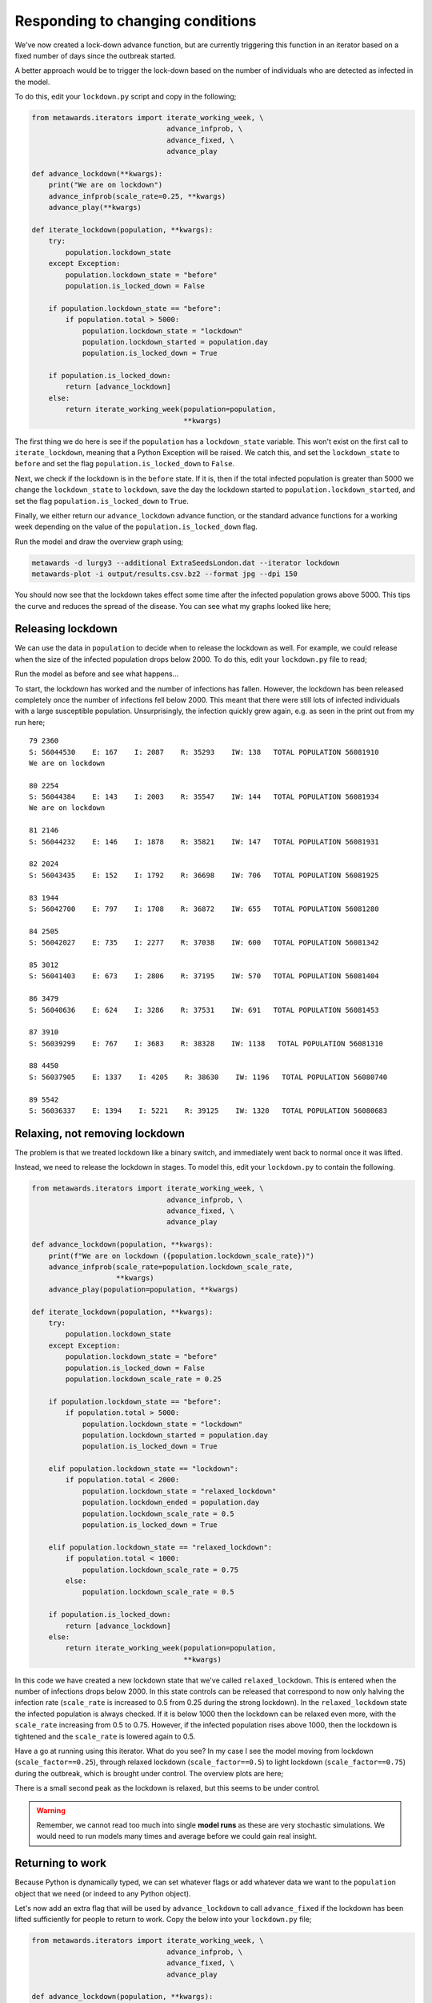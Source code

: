 =================================
Responding to changing conditions
=================================

We've now created a lock-down advance function, but are currently
triggering this function in an iterator based on a fixed number
of days since the outbreak started.

A better approach would be to trigger the lock-down based on the
number of individuals who are detected as infected in the model.

To do this, edit your ``lockdown.py`` script and copy in the following;

.. code-block:: python

  from metawards.iterators import iterate_working_week, \
                                  advance_infprob, \
                                  advance_fixed, \
                                  advance_play

  def advance_lockdown(**kwargs):
      print("We are on lockdown")
      advance_infprob(scale_rate=0.25, **kwargs)
      advance_play(**kwargs)

  def iterate_lockdown(population, **kwargs):
      try:
          population.lockdown_state
      except Exception:
          population.lockdown_state = "before"
          population.is_locked_down = False

      if population.lockdown_state == "before":
          if population.total > 5000:
              population.lockdown_state = "lockdown"
              population.lockdown_started = population.day
              population.is_locked_down = True

      if population.is_locked_down:
          return [advance_lockdown]
      else:
          return iterate_working_week(population=population,
                                      **kwargs)

The first thing we do here is see if the ``population`` has a
``lockdown_state`` variable. This won't exist on the first call
to ``iterate_lockdown``, meaning that a Python Exception will be
raised. We catch this, and set the ``lockdown_state`` to ``before``
and set the flag ``population.is_locked_down`` to ``False``.

Next, we check if the lockdown is in the ``before`` state. If it is,
then if the total infected population is greater than 5000 we change
the ``lockdown_state`` to ``lockdown``, save the day the lockdown
started to ``population.lockdown_started``, and set the flag
``population.is_locked_down`` to ``True``.

Finally, we either return our ``advance_lockdown`` advance function,
or the standard advance functions for a working week depending
on the value of the ``population.is_locked_down`` flag.

Run the model and draw the overview graph using;

.. code-block:: bash

  metawards -d lurgy3 --additional ExtraSeedsLondon.dat --iterator lockdown
  metawards-plot -i output/results.csv.bz2 --format jpg --dpi 150

You should now see that the lockdown takes effect some time after the
infected population grows above 5000. This tips the curve and reduces
the spread of the disease. You can see what my graphs looked like here;

.. image:: ../../images/tutorial_3_4_1_overview.jpg
   :alt: Overview image of a automatic lockdown

Releasing lockdown
------------------

We can use the data in ``population`` to decide when to release the
lockdown as well. For example, we could release when the size of the
infected population drops below 2000. To do this, edit your ``lockdown.py``
file to read;

.. code-block:: python
  from metawards.iterators import iterate_working_week, \
                                  advance_infprob, \
                                  advance_fixed, \
                                  advance_play

  def advance_lockdown(**kwargs):
      print("We are on lockdown")
      advance_infprob(scale_rate=0.25, **kwargs)
      advance_play(**kwargs)

  def iterate_lockdown(population, **kwargs):
      try:
          population.lockdown_state
      except Exception:
          population.lockdown_state = "before"
          population.is_locked_down = False

      if population.lockdown_state == "before":
          if population.total > 5000:
              population.lockdown_state = "lockdown"
              population.lockdown_started = population.day
              population.is_locked_down = True

      elif population.lockdown_state == "lockdown":
          if population.total < 2000:
              population.lockdown_state = "after"
              population.lockdown_ended = population.day
              population.is_locked_down = False

      if population.is_locked_down:
          return [advance_lockdown]
      else:
          return iterate_working_week(population=population,
                                      **kwargs)

Run the model as before and see what happens...

To start, the lockdown has worked and the number of infections has fallen.
However, the lockdown has been released completely once the number of
infections fell below 2000. This meant that there were still lots of
infected individuals with a large susceptible population. Unsurprisingly,
the infection quickly grew again, e.g. as seen in the print out from
my run here;

::

    79 2360
    S: 56044530    E: 167    I: 2087    R: 35293    IW: 138   TOTAL POPULATION 56081910
    We are on lockdown

    80 2254
    S: 56044384    E: 143    I: 2003    R: 35547    IW: 144   TOTAL POPULATION 56081934
    We are on lockdown

    81 2146
    S: 56044232    E: 146    I: 1878    R: 35821    IW: 147   TOTAL POPULATION 56081931

    82 2024
    S: 56043435    E: 152    I: 1792    R: 36698    IW: 706   TOTAL POPULATION 56081925

    83 1944
    S: 56042700    E: 797    I: 1708    R: 36872    IW: 655   TOTAL POPULATION 56081280

    84 2505
    S: 56042027    E: 735    I: 2277    R: 37038    IW: 600   TOTAL POPULATION 56081342

    85 3012
    S: 56041403    E: 673    I: 2806    R: 37195    IW: 570   TOTAL POPULATION 56081404

    86 3479
    S: 56040636    E: 624    I: 3286    R: 37531    IW: 691   TOTAL POPULATION 56081453

    87 3910
    S: 56039299    E: 767    I: 3683    R: 38328    IW: 1138   TOTAL POPULATION 56081310

    88 4450
    S: 56037905    E: 1337    I: 4205    R: 38630    IW: 1196   TOTAL POPULATION 56080740

    89 5542
    S: 56036337    E: 1394    I: 5221    R: 39125    IW: 1320   TOTAL POPULATION 56080683

Relaxing, not removing lockdown
-------------------------------

The problem is that we treated lockdown like a binary switch, and
immediately went back to normal once it was lifted.

Instead, we need to release the lockdown in stages. To model this,
edit your ``lockdown.py`` to contain the following.

.. code-block:: python

    from metawards.iterators import iterate_working_week, \
                                    advance_infprob, \
                                    advance_fixed, \
                                    advance_play

    def advance_lockdown(population, **kwargs):
        print(f"We are on lockdown ({population.lockdown_scale_rate})")
        advance_infprob(scale_rate=population.lockdown_scale_rate,
                        **kwargs)
        advance_play(population=population, **kwargs)

    def iterate_lockdown(population, **kwargs):
        try:
            population.lockdown_state
        except Exception:
            population.lockdown_state = "before"
            population.is_locked_down = False
            population.lockdown_scale_rate = 0.25

        if population.lockdown_state == "before":
            if population.total > 5000:
                population.lockdown_state = "lockdown"
                population.lockdown_started = population.day
                population.is_locked_down = True

        elif population.lockdown_state == "lockdown":
            if population.total < 2000:
                population.lockdown_state = "relaxed_lockdown"
                population.lockdown_ended = population.day
                population.lockdown_scale_rate = 0.5
                population.is_locked_down = True

        elif population.lockdown_state == "relaxed_lockdown":
            if population.total < 1000:
                population.lockdown_scale_rate = 0.75
            else:
                population.lockdown_scale_rate = 0.5

        if population.is_locked_down:
            return [advance_lockdown]
        else:
            return iterate_working_week(population=population,
                                        **kwargs)

In this code we have created a new lockdown state that we've called
``relaxed_lockdown``. This is entered when the number of infections
drops below 2000. In this state controls can be released that
correspond to now only halving the infection rate (``scale_rate``
is increased to 0.5 from 0.25 during the strong lockdown).
In the ``relaxed_lockdown`` state the infected population
is always checked. If it is below 1000 then the lockdown can be
relaxed even more, with the ``scale_rate`` increasing from 0.5
to 0.75. However, if the infected population rises above 1000,
then the lockdown is tightened and the ``scale_rate`` is lowered
again to 0.5.

Have a go at running using this iterator. What do you see? In my
case I see the model moving from lockdown (``scale_factor==0.25``),
through relaxed lockdown (``scale_factor==0.5``) to light
lockdown (``scale_factor==0.75``) during the outbreak, which
is brought under control. The overview plots are here;

.. image:: ../../images/tutorial_3_4_2_overview.jpg
   :alt: Overview image of a automatically relaxing lockdown

There is a small second peak as the lockdown is relaxed, but
this seems to be under control.

.. warning::
  Remember, we cannot read too much into single **model runs**
  as these are very stochastic simulations. We would need to
  run models many times and average before we could gain real
  insight.

Returning to work
-----------------

Because Python is dynamically typed, we can set whatever flags
or add whatever data we want to the ``population`` object that
we need (or indeed to any Python object).

Let's now add an extra flag that will be used by
``advance_lockdown`` to call ``advance_fixed`` if the lockdown
has been lifted sufficiently for people to return to work.
Copy the below into your ``lockdown.py`` file;

.. code-block:: python

    from metawards.iterators import iterate_working_week, \
                                    advance_infprob, \
                                    advance_fixed, \
                                    advance_play

    def advance_lockdown(population, **kwargs):
        print(f"We are on lockdown ({population.lockdown_scale_rate})")
        print(f"is_work_locked_down == {population.is_work_locked_down}")
        advance_infprob(scale_rate=population.lockdown_scale_rate,
                        **kwargs)

        advance_play(population=population, **kwargs)

        if not population.is_work_locked_down:
            advance_fixed(population=population, **kwargs)

    def iterate_lockdown(population, **kwargs):
        try:
            population.lockdown_state
        except Exception:
            population.lockdown_state = "before"
            population.is_locked_down = False
            population.lockdown_scale_rate = 0.25
            population.is_work_locked_down = False

        if population.lockdown_state == "before":
            if population.total > 5000:
                population.lockdown_state = "lockdown"
                population.lockdown_started = population.day
                population.is_locked_down = True
                population.is_work_locked_down = True

        elif population.lockdown_state == "lockdown":
            if population.total < 2000:
                population.lockdown_state = "relaxed_lockdown"
                population.lockdown_ended = population.day
                population.lockdown_scale_rate = 0.5
                population.is_locked_down = True
                population.is_work_locked_down = False

        elif population.lockdown_state == "relaxed_lockdown":
            population.is_work_locked_down = False

            if population.total < 1000:
                population.lockdown_scale_rate = 0.75
            else:
                population.lockdown_scale_rate = 0.5

        if population.is_locked_down:
            return [advance_lockdown]
        else:
            return iterate_working_week(population=population,
                                        **kwargs)

This is getting longer, but I hope you can see that all we have
added is a ``population.is_work_locked_down`` flag, plus some
extra code to flip this between ``True`` and ``False``. This flag
is read by ``advance_lockdown``, which calls ``advance_fixed``
if the flag is ``False``.

Run the model and plot the graphs. What do you see?

For me, again I see smooth movement between the different lockdown
stages. However, the peak after entering the relaxed lockdown
state is much higher, possibly because more infected people are
able to move between wards.

.. image:: ../../images/tutorial_3_4_3_overview.jpg
   :alt: Overview image of a automatically relaxing lockdown
